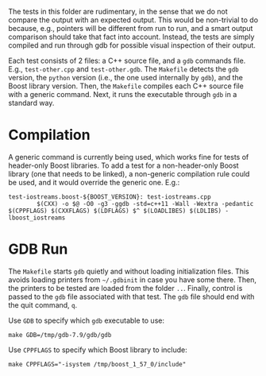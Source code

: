 # -*- mode:org; mode:visual-line; coding:utf-8; -*-
The tests in this folder are rudimentary, in the sense that we do not compare the output with an expected output. This would be non-trivial to do because, e.g., pointers will be different from run to run, and a smart output comparison should take that fact into account. Instead, the tests are simply compiled and run through gdb for possible visual inspection of their output.

Each test consists of 2 files: a C++ source file, and a =gdb= commands file. E.g., =test-other.cpp= and =test-other.gdb=. The =Makefile= detects the =gdb= version, the =python= version (i.e., the one used internally by =gdb=), and the Boost library version. Then, the =Makefile= compiles each C++ source file with a generic command. Next, it runs the executable through =gdb= in a standard way.

* Compilation
A generic command is currently being used, which works fine for tests of header-only Boost libraries. To add a test for a non-header-only Boost library (one that needs to be linked), a non-generic compilation rule could be used, and it would override the generic one. E.g.:

#+BEGIN_EXAMPLE
test-iostreams.boost-${BOOST_VERSION}: test-iostreams.cpp
        $(CXX) -o $@ -O0 -g3 -ggdb -std=c++11 -Wall -Wextra -pedantic $(CPPFLAGS) $(CXXFLAGS) $(LDFLAGS) $^ $(LOADLIBES) $(LDLIBS) -lboost_iostreams
#+END_EXAMPLE

* GDB Run
The =Makefile= starts =gdb= quietly and without loading initialization files. This avoids loading printers from =~/.gdbinit= in case you have some there. Then, the printers to be tested are loaded from the folder =..=. Finally, control is passed to the =gdb= file associated with that test. The =gdb= file should end with the quit command, =q=.

Use =GDB= to specify which =gdb= executable to use:
#+BEGIN_EXAMPLE
make GDB=/tmp/gdb-7.9/gdb/gdb
#+END_EXAMPLE

Use =CPPFLAGS= to specify which Boost library to include:
#+BEGIN_EXAMPLE
make CPPFLAGS="-isystem /tmp/boost_1_57_0/include"
#+END_EXAMPLE
